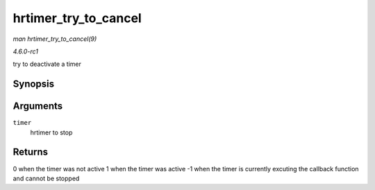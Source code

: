 
.. _API-hrtimer-try-to-cancel:

=====================
hrtimer_try_to_cancel
=====================

*man hrtimer_try_to_cancel(9)*

*4.6.0-rc1*

try to deactivate a timer


Synopsis
========

.. c:function:: int hrtimer_try_to_cancel( struct hrtimer * timer )

Arguments
=========

``timer``
    hrtimer to stop


Returns
=======

0 when the timer was not active 1 when the timer was active -1 when the timer is currently excuting the callback function and cannot be stopped

